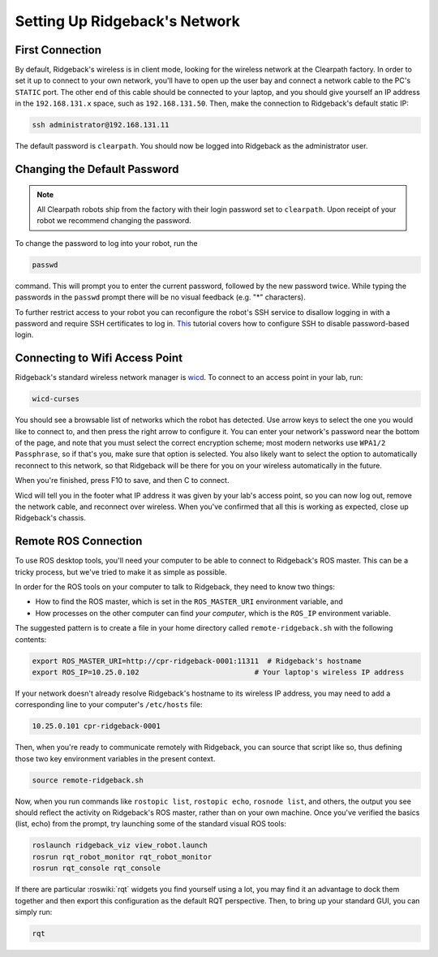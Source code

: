 Setting Up Ridgeback's Network
==============================


First Connection
----------------

By default, Ridgeback's wireless is in client mode, looking for the wireless network at the Clearpath factory. In
order to set it up to connect to your own network, you'll have to open up the user bay and connect a network cable to
the PC's ``STATIC`` port. The other end of this cable should be connected to your laptop, and you should give yourself an IP address in the ``192.168.131.x`` space, such as ``192.168.131.50``. Then, make the connection to Ridgeback's default
static IP:

.. code-block:: bash

    ssh administrator@192.168.131.11

The default password is ``clearpath``. You should now be logged into Ridgeback as the administrator user.


Changing the Default Password
-----------------------------

.. Note::

  All Clearpath robots ship from the factory with their login password set to ``clearpath``.  Upon receipt of your
  robot we recommend changing the password.

To change the password to log into your robot, run the

.. code-block:: bash

  passwd

command.  This will prompt you to enter the current password, followed by the new password twice.  While typing the
passwords in the ``passwd`` prompt there will be no visual feedback (e.g. "*" characters).

To further restrict access to your robot you can reconfigure the robot's SSH service to disallow logging in with a
password and require SSH certificates to log in.  This_ tutorial covers how to configure SSH to disable password-based
login.

.. _This: https://linuxize.com/post/how-to-setup-passwordless-ssh-login/


Connecting to Wifi Access Point
--------------------------------

Ridgeback's standard wireless network manager is wicd_. To connect to an access point in your lab, run:

.. code-block:: bash

    wicd-curses

You should see a browsable list of networks which the robot has detected. Use arrow keys to select the one you
would like to connect to, and then press the right arrow to configure it. You can enter your network's password
near the bottom of the page, and note that you must select the correct encryption scheme; most modern networks
use ``WPA1/2 Passphrase``, so if that's you, make sure that option is selected. You also likely want to select
the option to automatically reconnect to this network, so that Ridgeback will be there for you on your wireless
automatically in the future.

When you're finished, press F10 to save, and then C to connect.

Wicd will tell you in the footer what IP address it was given by your lab's access point, so you can now log out,
remove the network cable, and reconnect over wireless. When you've confirmed that all this is working as expected,
close up Ridgeback's chassis.

.. _wicd: https://launchpad.net/wicd


.. _remote:

Remote ROS Connection
---------------------

To use ROS desktop tools, you'll need your computer to be able to connect to Ridgeback's ROS master. This can be a
tricky process, but we've tried to make it as simple as possible.

In order for the ROS tools on your computer to talk to Ridgeback, they need to know two things:

- How to find the ROS master, which is set in the ``ROS_MASTER_URI`` environment variable, and
- How processes on the other computer can find *your computer*, which is the ``ROS_IP`` environment variable.

The suggested pattern is to create a file in your home directory called ``remote-ridgeback.sh`` with the following
contents:

.. code-block:: bash

    export ROS_MASTER_URI=http://cpr-ridgeback-0001:11311  # Ridgeback's hostname
    export ROS_IP=10.25.0.102                           # Your laptop's wireless IP address

If your network doesn't already resolve Ridgeback's hostname to its wireless IP address, you may need to add
a corresponding line to your computer's ``/etc/hosts`` file:

.. code-block:: bash

    10.25.0.101 cpr-ridgeback-0001

Then, when you're ready to communicate remotely with Ridgeback, you can source that script like so, thus defining
those two key environment variables in the present context.

.. code-block:: bash

    source remote-ridgeback.sh

Now, when you run commands like ``rostopic list``, ``rostopic echo``, ``rosnode list``, and others, the output
you see should reflect the activity on Ridgeback's ROS master, rather than on your own machine. Once you've
verified the basics (list, echo) from the prompt, try launching some of the standard visual ROS tools:

.. code-block:: bash

    roslaunch ridgeback_viz view_robot.launch
    rosrun rqt_robot_monitor rqt_robot_monitor
    rosrun rqt_console rqt_console

If there are particular :roswiki:`rqt` widgets you find yourself using a lot, you may find it an advantage to dock them together
and then export this configuration as the default RQT perspective. Then, to bring up your standard GUI, you can simply
run:

.. code-block:: bash

    rqt
